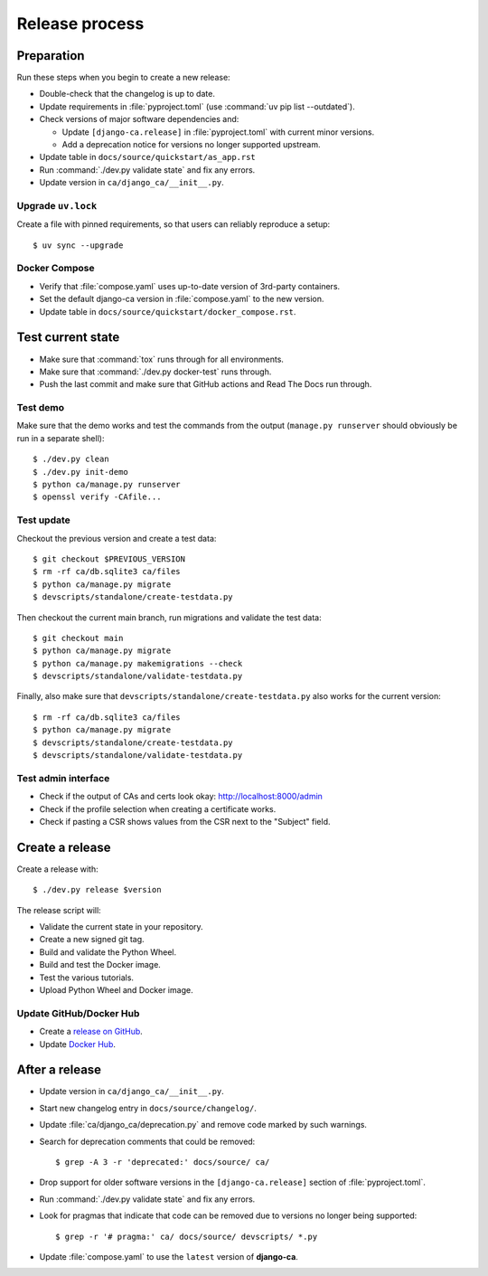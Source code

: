###############
Release process
###############

.. highlight:: console

***********
Preparation
***********

Run these steps when you begin to create a new release:

* Double-check that the changelog is up to date.
* Update requirements in :file:`pyproject.toml` (use :command:`uv pip list --outdated`).
* Check versions of major software dependencies and:

  * Update ``[django-ca.release]`` in :file:`pyproject.toml` with current minor versions.
  * Add a deprecation notice for versions no longer supported upstream.

* Update table in ``docs/source/quickstart/as_app.rst``
* Run :command:`./dev.py validate state` and fix any errors.
* Update version in ``ca/django_ca/__init__.py``.

Upgrade ``uv.lock``
===================

Create a file with pinned requirements, so that users can reliably reproduce a setup::

   $ uv sync --upgrade

Docker Compose
==============

* Verify that :file:`compose.yaml` uses up-to-date version of 3rd-party containers.
* Set the default django-ca version in :file:`compose.yaml` to the new version.
* Update table in ``docs/source/quickstart/docker_compose.rst``.

******************
Test current state
******************

* Make sure that :command:`tox` runs through for all environments.
* Make sure that :command:`./dev.py docker-test` runs through.
* Push the last commit and make sure that GitHub actions and Read The Docs run through.

Test demo
=========

Make sure that the demo works and test the commands from the output (``manage.py runserver`` should obviously
be run in a separate shell)::

   $ ./dev.py clean
   $ ./dev.py init-demo
   $ python ca/manage.py runserver
   $ openssl verify -CAfile...

Test update
===========

Checkout the previous version and create a test data::

   $ git checkout $PREVIOUS_VERSION
   $ rm -rf ca/db.sqlite3 ca/files
   $ python ca/manage.py migrate
   $ devscripts/standalone/create-testdata.py

Then checkout the current main branch, run migrations and validate the test data::

   $ git checkout main
   $ python ca/manage.py migrate
   $ python ca/manage.py makemigrations --check
   $ devscripts/standalone/validate-testdata.py

Finally, also make sure that ``devscripts/standalone/create-testdata.py`` also works for the current version::

   $ rm -rf ca/db.sqlite3 ca/files
   $ python ca/manage.py migrate
   $ devscripts/standalone/create-testdata.py
   $ devscripts/standalone/validate-testdata.py

Test admin interface
====================

* Check if the output of CAs and certs look okay: http://localhost:8000/admin
* Check if the profile selection when creating a certificate works.
* Check if pasting a CSR shows values from the CSR next to the "Subject" field.

****************
Create a release
****************

Create a release with::

   $ ./dev.py release $version

The release script will:

* Validate the current state in your repository.
* Create a new signed git tag.
* Build and validate the Python Wheel.
* Build and test the Docker image.
* Test the various tutorials.
* Upload Python Wheel and Docker image.

Update GitHub/Docker Hub
========================

* Create a `release on GitHub <https://github.com/mathiasertl/django-ca/tags>`_.
* Update `Docker Hub <https://hub.docker.com/r/mathiasertl/django-ca>`_.

***************
After a release
***************

* Update version in ``ca/django_ca/__init__.py``.
* Start new changelog entry in ``docs/source/changelog/``.
* Update :file:`ca/django_ca/deprecation.py` and remove code marked by such warnings.
* Search for deprecation comments that could be removed::

      $ grep -A 3 -r 'deprecated:' docs/source/ ca/

* Drop support for older software versions in the ``[django-ca.release]`` section of :file:`pyproject.toml`.
* Run :command:`./dev.py validate state` and fix any errors.
* Look for pragmas that indicate that code can be removed due to versions no longer being supported::

      $ grep -r '# pragma:' ca/ docs/source/ devscripts/ *.py

* Update :file:`compose.yaml` to use the ``latest`` version of **django-ca**.
